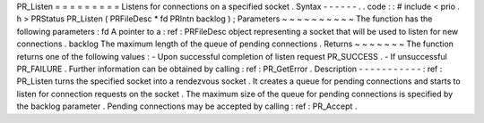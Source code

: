 PR_Listen
=
=
=
=
=
=
=
=
=
Listens
for
connections
on
a
specified
socket
.
Syntax
-
-
-
-
-
-
.
.
code
:
:
#
include
<
prio
.
h
>
PRStatus
PR_Listen
(
PRFileDesc
*
fd
PRIntn
backlog
)
;
Parameters
~
~
~
~
~
~
~
~
~
~
The
function
has
the
following
parameters
:
fd
A
pointer
to
a
:
ref
:
PRFileDesc
object
representing
a
socket
that
will
be
used
to
listen
for
new
connections
.
backlog
The
maximum
length
of
the
queue
of
pending
connections
.
Returns
~
~
~
~
~
~
~
The
function
returns
one
of
the
following
values
:
-
Upon
successful
completion
of
listen
request
PR_SUCCESS
.
-
If
unsuccessful
PR_FAILURE
.
Further
information
can
be
obtained
by
calling
:
ref
:
PR_GetError
.
Description
-
-
-
-
-
-
-
-
-
-
-
:
ref
:
PR_Listen
turns
the
specified
socket
into
a
rendezvous
socket
.
It
creates
a
queue
for
pending
connections
and
starts
to
listen
for
connection
requests
on
the
socket
.
The
maximum
size
of
the
queue
for
pending
connections
is
specified
by
the
backlog
parameter
.
Pending
connections
may
be
accepted
by
calling
:
ref
:
PR_Accept
.

